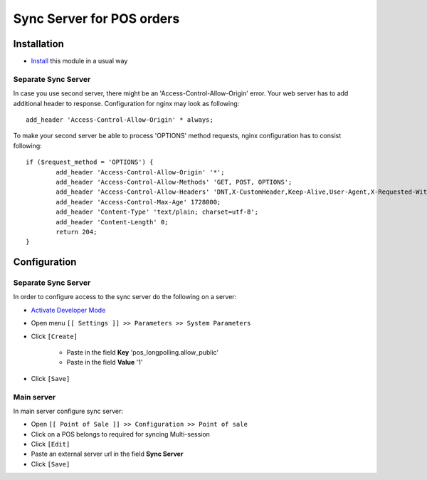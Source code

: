 ============================
 Sync Server for POS orders
============================

Installation
============

* `Install <https://odoo-development.readthedocs.io/en/latest/odoo/usage/install-module.html>`__ this module in a usual way

Separate Sync Server
--------------------

In case you use second server, there might be an 'Access-Control-Allow-Origin' error. Your web server has to add additional header to response. Configuration for nginx may look as following::

        add_header 'Access-Control-Allow-Origin' * always;

To make your second server be able to process 'OPTIONS' method requests, nginx configuration has to consist following::

        if ($request_method = 'OPTIONS') {
                add_header 'Access-Control-Allow-Origin' '*';
                add_header 'Access-Control-Allow-Methods' 'GET, POST, OPTIONS';
                add_header 'Access-Control-Allow-Headers' 'DNT,X-CustomHeader,Keep-Alive,User-Agent,X-Requested-With,If-Modified-Since,Cache-Control,Content-Type,Content-Range,Range,X-Debug-Mode';
                add_header 'Access-Control-Max-Age' 1728000;
                add_header 'Content-Type' 'text/plain; charset=utf-8';
                add_header 'Content-Length' 0;
                return 204;
        }

Configuration
=============

Separate Sync Server
--------------------
In order to configure access to the sync server do the following on a server:

* `Activate Developer Mode <https://odoo-development.readthedocs.io/en/latest/odoo/usage/debug-mode.html>`__
* Open menu ``[[ Settings ]] >> Parameters >> System Parameters``
* Click ``[Create]``

    * Paste in the field **Key** 'pos_longpolling.allow_public'
    * Paste in the field **Value** '1'

* Click ``[Save]``


Main server
-----------

In main server configure sync server:

* Open ``[[ Point of Sale ]] >> Configuration >> Point of sale``
* Click on a POS belongs to required for syncing Multi-session
* Click ``[Edit]``
* Paste an external server url in the field **Sync Server**
* Click ``[Save]``

